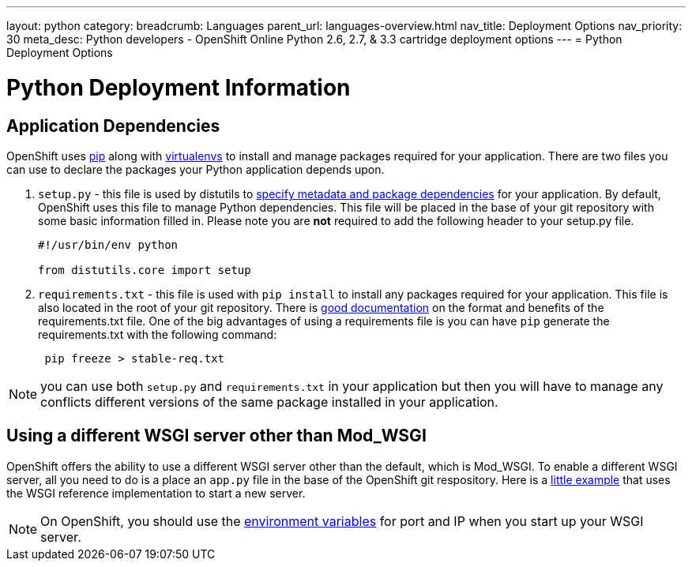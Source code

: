 ---
layout: python
category:
breadcrumb: Languages
parent_url: languages-overview.html
nav_title: Deployment Options
nav_priority: 30
meta_desc: Python developers - OpenShift Online Python 2.6, 2.7, & 3.3 cartridge deployment options
---
= Python Deployment Options

[float]
= Python Deployment Information

== Application Dependencies

OpenShift uses link:https://pypi.python.org/pypi/pip[pip] along with link:http://docs.python-guide.org/en/latest/dev/virtualenvs/[virtualenvs] to install and manage packages required for your application. There are two files you can use to declare the packages your Python application depends upon.

1. `setup.py` - this file is used by distutils to link:https://docs.python.org/2/distutils/setupscript.html[specify metadata and package dependencies] for your application. By default, OpenShift uses this file to manage Python dependencies. This file will be placed in the base of your git repository with some basic information filled in. Please note you are *not* required to add the following header to your setup.py file.
+
[source, python]
----

#!/usr/bin/env python

from distutils.core import setup

----
+
2. `requirements.txt` - this file is used with `pip install` to install any packages required for your application. This file is also located in the root of your git repository.  There is link:https://pip.readthedocs.org/en/1.1/requirements.html[good documentation] on the format and benefits of the requirements.txt file. One of the big advantages of using a requirements file is you can have `pip` generate the requirements.txt with the following command:
+
[source, console]
----
 pip freeze > stable-req.txt
----

NOTE: you can use both `setup.py` and `requirements.txt` in your application but then you will have to manage any conflicts different versions of the same package installed in your application.

== Using a different WSGI server other than Mod_WSGI

OpenShift offers the ability to use a different WSGI server other than the default, which is Mod_WSGI. To enable a different WSGI server, all you need to do is a place an `app.py` file in the base of the OpenShift git respository. Here is a link:https://github.com/openshift-quickstart/Bottle-Python3-quickstart/blob/master/app.py[little example] that uses the WSGI reference implementation to start a new server.

NOTE: On OpenShift, you should use the link:managing-environment-variables.html[environment variables] for port and IP when you start up your WSGI server.
